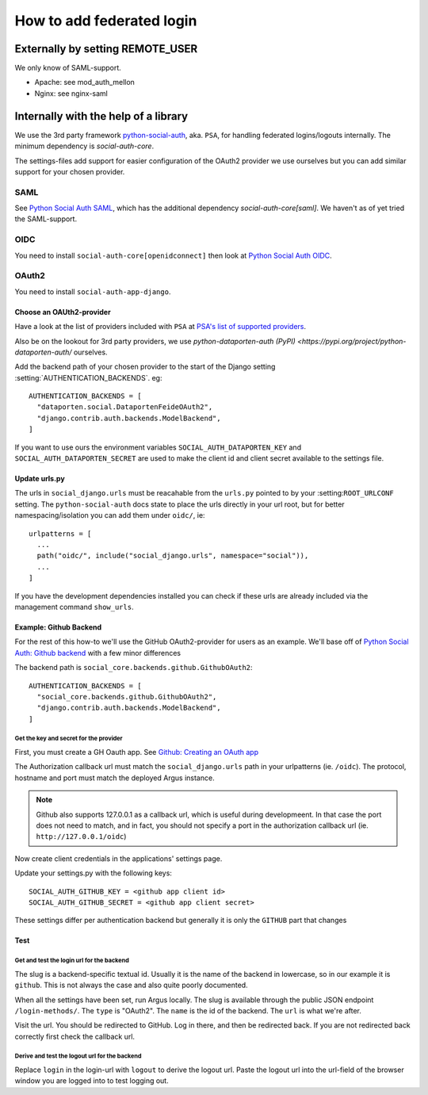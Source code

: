 .. _howto-federated-logins:

==========================
How to add federated login
==========================

Externally by setting REMOTE_USER
=================================

We only know of SAML-support.

* Apache: see mod_auth_mellon
* Nginx: see nginx-saml

Internally with the help of a library
======================================

We use the 3rd party framework `python-social-auth`_, aka. ``PSA``, for
handling federated logins/logouts internally. The minimum dependency is
`social-auth-core`.

The settings-files add support for easier configuration of the OAuth2 provider
we use ourselves but you can add similar support for your chosen provider.

----
SAML
----

See `Python Social Auth SAML
<https://python-social-auth.readthedocs.io/en/latest/backends/saml.html>`_,
which has the additional dependency `social-auth-core[saml]`. We haven't as of
yet tried the SAML-support.

----
OIDC
----

You need to install ``social-auth-core[openidconnect]`` then look at `Python
Social Auth OIDC
<https://python-social-auth.readthedocs.io/en/latest/backends/oidc.html>`_.

------
OAuth2
------

You need to install ``social-auth-app-django``.

Choose an OAUth2-provider
-------------------------

Have a look at the list of providers included with ``PSA`` at `PSA's list of supported providers
<https://python-social-auth.readthedocs.io/en/latest/backends/index.html#supported-backends>`_.

Also be on the lookout for 3rd party providers, we use `python-dataporten-auth
(PyPI) <https://pypi.org/project/python-dataporten-auth/` ourselves.

Add the backend path of your chosen provider to the start of the Django setting
:setting:`AUTHENTICATION_BACKENDS`. eg::

  AUTHENTICATION_BACKENDS = [
    "dataporten.social.DataportenFeideOAuth2",
    "django.contrib.auth.backends.ModelBackend",
  ]

If you want to use ours the environment variables
``SOCIAL_AUTH_DATAPORTEN_KEY`` and ``SOCIAL_AUTH_DATAPORTEN_SECRET`` are used
to make the client id and client secret available to the settings file.

Update urls.py
--------------

The urls in ``social_django.urls`` must be reacahable from the ``urls.py``
pointed to by your :setting:``ROOT_URLCONF`` setting. The
``python-social-auth`` docs state to place the urls directly in your url root,
but for better namespacing/isolation you can add them under ``oidc/``, ie::

  urlpatterns = [
    ...
    path("oidc/", include("social_django.urls", namespace="social")),
    ...
  ]

If you have the development dependencies installed you can check if these
urls are already included via the management command ``show_urls``.

Example: Github Backend
-----------------------

For the rest of this how-to we'll use the GitHub OAuth2-provider for users as
an example. We'll base off of `Python Social Auth: Github backend
<https://python-social-auth.readthedocs.io/en/latest/backends/github.html>`_
with a few minor differences

The backend path is ``social_core.backends.github.GithubOAuth2``::

  AUTHENTICATION_BACKENDS = [
    "social_core.backends.github.GithubOAuth2",
    "django.contrib.auth.backends.ModelBackend",
  ]

Get the key and secret for the provider
~~~~~~~~~~~~~~~~~~~~~~~~~~~~~~~~~~~~~~~

First, you must create a GH Oauth app. See `Github: Creating an OAuth app <https://docs.github.com/en/apps/oauth-apps/building-oauth-apps/creating-an-oauth-app>`_

The Authorization callback url must match the ``social_django.urls`` path in your urlpatterns (ie.
``/oidc``). The protocol, hostname and port must match the deployed Argus instance.

.. note:: Github also supports 127.0.0.1 as a callback url, which is useful during developmeent. In
  that case the port does not need to match, and in fact, you should not specify a port in the
  authorization callback url (ie. ``http://127.0.0.1/oidc``)

Now create client credentials in the applications' settings page.

Update your settings.py with the following keys::

  SOCIAL_AUTH_GITHUB_KEY = <github app client id>
  SOCIAL_AUTH_GITHUB_SECRET = <github app client secret>

These settings differ per authentication backend but generally it is only the ``GITHUB`` part that
changes

Test
----

Get and test the login url for the backend
~~~~~~~~~~~~~~~~~~~~~~~~~~~~~~~~~~~~~~~~~~

The slug is a backend-specific textual id. Usually it is the name of the
backend in lowercase, so in our example it is ``github``. This is not always the
case and also quite poorly documented.

When all the settings have been set, run Argus locally. The slug is available
through the public JSON endpoint ``/login-methods/``. The ``type`` is "OAuth2".
The ``name`` is the id of the backend. The ``url`` is what we're after.

Visit the url. You should be redirected to GitHub. Log in there, and then be
redirected back. If you are not redirected back correctly first check the
callback url.

Derive and test the logout url for the backend
~~~~~~~~~~~~~~~~~~~~~~~~~~~~~~~~~~~~~~~~~~~~~~

Replace ``login`` in the login-url with ``logout`` to derive the logout url.
Paste the logout url into the url-field of the browser window you are logged
into to test logging out.

.. _python-social-auth: https://github.com/python-social-auth/
